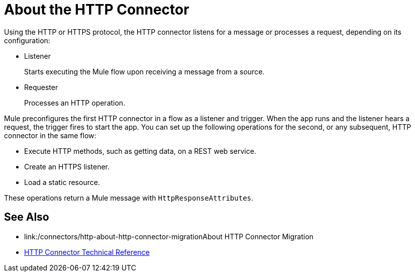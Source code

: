 = About the HTTP Connector
:keywords: connectors, http, https

Using the HTTP or HTTPS protocol, the HTTP connector listens for a message or processes a request, depending on its configuration:

* Listener
+
Starts executing the Mule flow upon receiving a message from a source.
+
* Requester
+
Processes an HTTP operation.

Mule preconfigures the first HTTP connector in a flow as a listener and trigger. When the app runs and the listener hears a request, the trigger fires to start the app. You can set up the following operations for the second, or any subsequent, HTTP connector in the same flow:

* Execute HTTP methods, such as getting data, on a REST web service.
* Create an HTTPS listener.
* Load a static resource.

These operations return a Mule message with `HttpResponseAttributes`.

== See Also

* link:/connectors/http-about-http-connector-migrationAbout HTTP Connector Migration
* link:/connectors/http-documentation[HTTP Connector Technical Reference]

